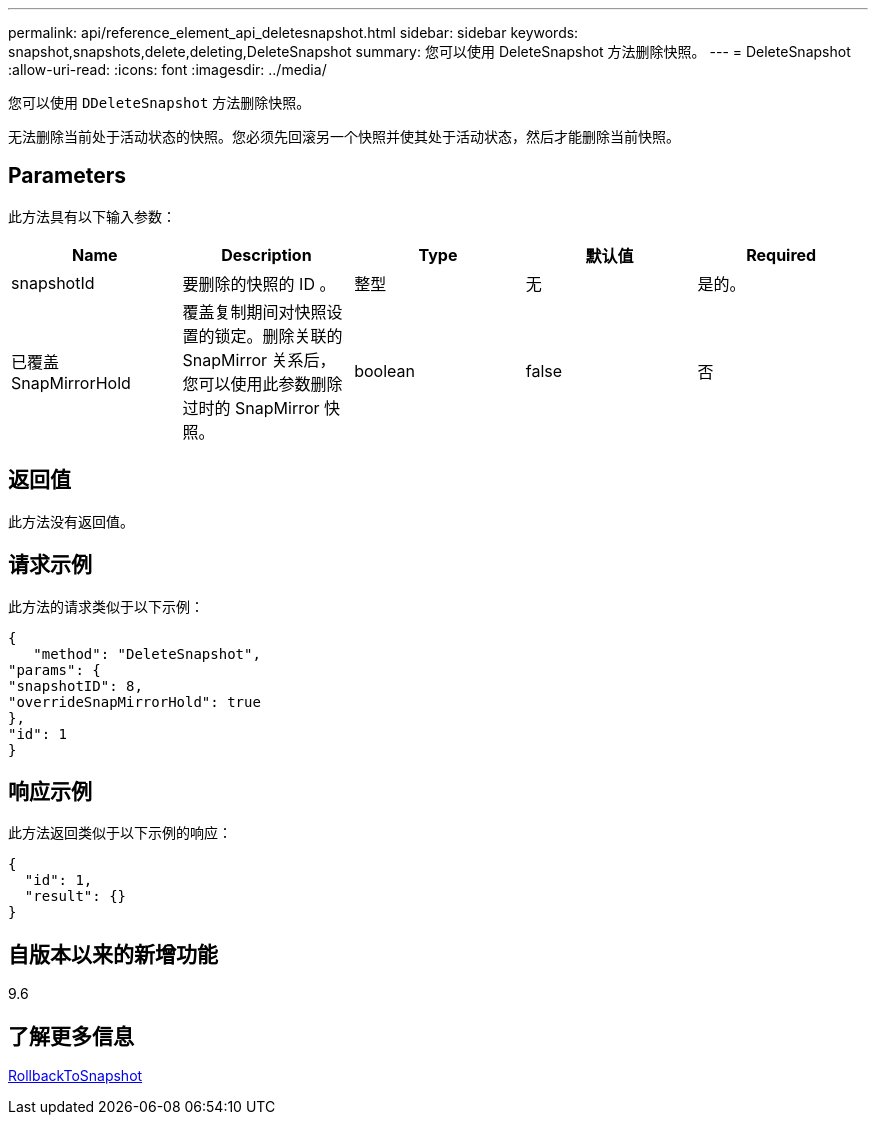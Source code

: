 ---
permalink: api/reference_element_api_deletesnapshot.html 
sidebar: sidebar 
keywords: snapshot,snapshots,delete,deleting,DeleteSnapshot 
summary: 您可以使用 DeleteSnapshot 方法删除快照。 
---
= DeleteSnapshot
:allow-uri-read: 
:icons: font
:imagesdir: ../media/


[role="lead"]
您可以使用 `DDeleteSnapshot` 方法删除快照。

无法删除当前处于活动状态的快照。您必须先回滚另一个快照并使其处于活动状态，然后才能删除当前快照。



== Parameters

此方法具有以下输入参数：

|===
| Name | Description | Type | 默认值 | Required 


 a| 
snapshotId
 a| 
要删除的快照的 ID 。
 a| 
整型
 a| 
无
 a| 
是的。



 a| 
已覆盖 SnapMirrorHold
 a| 
覆盖复制期间对快照设置的锁定。删除关联的 SnapMirror 关系后，您可以使用此参数删除过时的 SnapMirror 快照。
 a| 
boolean
 a| 
false
 a| 
否

|===


== 返回值

此方法没有返回值。



== 请求示例

此方法的请求类似于以下示例：

[listing]
----
{
   "method": "DeleteSnapshot",
"params": {
"snapshotID": 8,
"overrideSnapMirrorHold": true
},
"id": 1
}
----


== 响应示例

此方法返回类似于以下示例的响应：

[listing]
----
{
  "id": 1,
  "result": {}
}
----


== 自版本以来的新增功能

9.6



== 了解更多信息

xref:reference_element_api_rollbacktosnapshot.adoc[RollbackToSnapshot]
